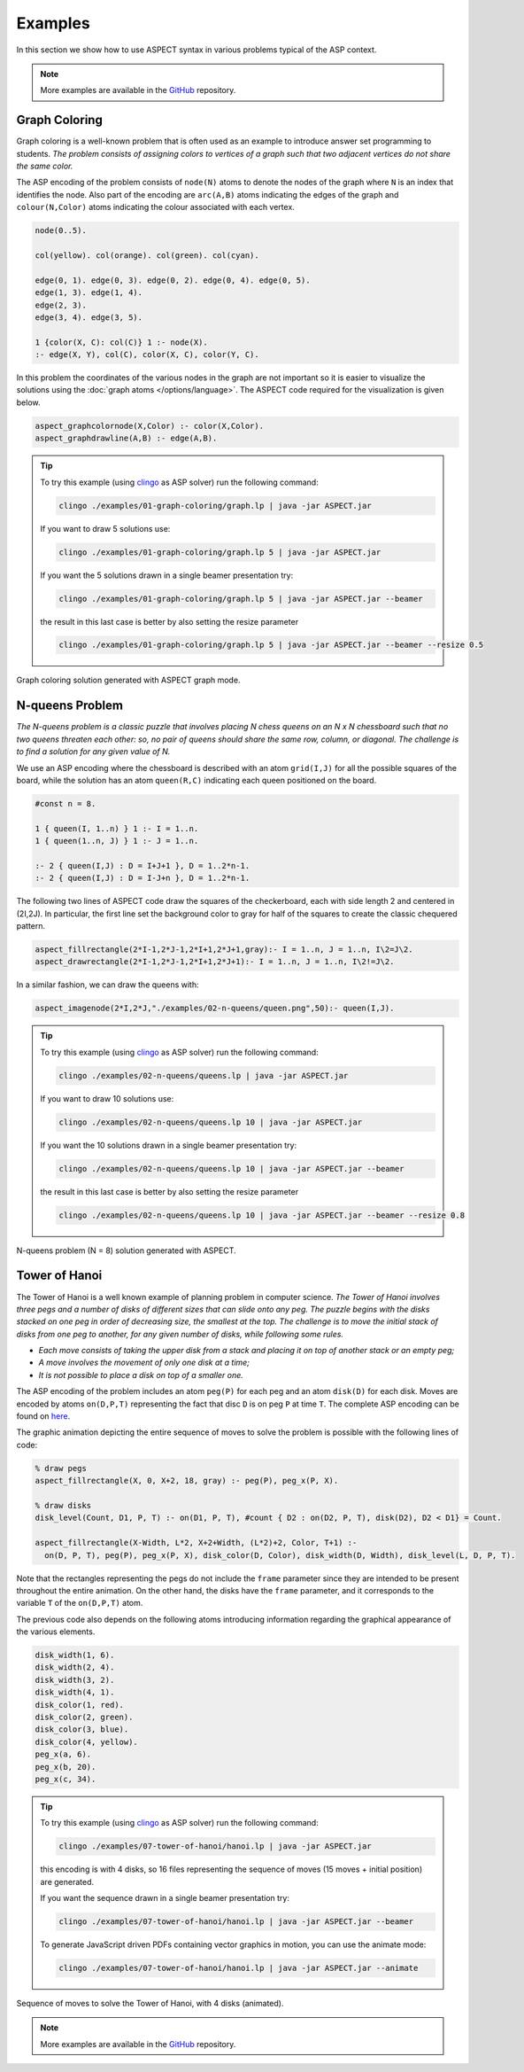 Examples
++++++++

In this section we show how to use ASPECT syntax in various problems typical of the ASP context.

.. _examples-github: https://github.com/abertagnon/aspect/tree/main/examples

.. note::
   More examples are available in the `GitHub <examples-github_>`_ repository.

Graph Coloring
^^^^^^^^^^^^^^

Graph coloring is a well-known problem that is often used as an example to introduce answer
set programming to students. *The problem consists of assigning colors to vertices of a graph
such that two adjacent vertices do not share the same color.*

The ASP encoding of the problem consists of ``node(N)`` atoms to denote the nodes of the graph 
where ``N`` is an index that identifies the node. Also part of the encoding are ``arc(A,B)`` atoms 
indicating the edges of the graph and ``colour(N,Color)`` atoms indicating the colour associated
with each vertex.

.. code-block:: prolog

    node(0..5).

    col(yellow). col(orange). col(green). col(cyan).

    edge(0, 1). edge(0, 3). edge(0, 2). edge(0, 4). edge(0, 5).
    edge(1, 3). edge(1, 4).
    edge(2, 3).
    edge(3, 4). edge(3, 5).

    1 {color(X, C): col(C)} 1 :- node(X).
    :- edge(X, Y), col(C), color(X, C), color(Y, C).


In this problem the coordinates of the various nodes in the graph are not important so it is easier 
to visualize the solutions using the :doc:`graph atoms </options/language>`.
The ASPECT code required for the visualization is given below.

.. code-block:: prolog

    aspect_graphcolornode(X,Color) :- color(X,Color).
    aspect_graphdrawline(A,B) :- edge(A,B).

.. tip:: 
    To try this example (using `clingo <https://potassco.org/clingo/>`_ as ASP solver) run the following command:

    .. code-block:: bash

        clingo ./examples/01-graph-coloring/graph.lp | java -jar ASPECT.jar

    If you want to draw 5 solutions use:

    .. code-block:: bash

        clingo ./examples/01-graph-coloring/graph.lp 5 | java -jar ASPECT.jar

    If you want the 5 solutions drawn in a single beamer presentation try:

    .. code-block:: bash

        clingo ./examples/01-graph-coloring/graph.lp 5 | java -jar ASPECT.jar --beamer

    the result in this last case is better by also setting the resize parameter 

    .. code-block:: bash

        clingo ./examples/01-graph-coloring/graph.lp 5 | java -jar ASPECT.jar --beamer --resize 0.5
    

.. figure:: ../_static/images/graph_coloring.png
    :width: 50%
    :align: center
    
    Graph coloring solution generated with ASPECT graph mode.

N-queens Problem
^^^^^^^^^^^^^^^^

*The N-queens problem is a classic puzzle that involves placing N chess queens on an N x N
chessboard such that no two queens threaten each other: so, no pair of queens should share
the same row, column, or diagonal. The challenge is to find a solution for any given value of N.*

We use an ASP encoding where the chessboard is described with an atom
``grid(I,J)`` for all the possible squares of the board, while the solution has an atom ``queen(R,C)``
indicating each queen positioned on the board.

.. code-block:: prolog

    #const n = 8.

    1 { queen(I, 1..n) } 1 :- I = 1..n.
    1 { queen(1..n, J) } 1 :- J = 1..n.

    :- 2 { queen(I,J) : D = I+J+1 }, D = 1..2*n-1.
    :- 2 { queen(I,J) : D = I-J+n }, D = 1..2*n-1.

The following two lines of ASPECT code draw the squares of the checkerboard, each with side length 2
and centered in (2I,2J). In particular, the first line set the background color to gray for half
of the squares to create the classic chequered pattern.

.. code-block:: prolog

    aspect_fillrectangle(2*I-1,2*J-1,2*I+1,2*J+1,gray):- I = 1..n, J = 1..n, I\2=J\2.
    aspect_drawrectangle(2*I-1,2*J-1,2*I+1,2*J+1):- I = 1..n, J = 1..n, I\2!=J\2.

In a similar fashion, we can draw the queens with:

.. code-block:: prolog

    aspect_imagenode(2*I,2*J,"./examples/02-n-queens/queen.png",50):- queen(I,J).

.. tip:: 
    To try this example (using `clingo <https://potassco.org/clingo/>`_ as ASP solver) run the following command:

    .. code-block:: bash

        clingo ./examples/02-n-queens/queens.lp | java -jar ASPECT.jar

    If you want to draw 10 solutions use:

    .. code-block:: bash

        clingo ./examples/02-n-queens/queens.lp 10 | java -jar ASPECT.jar

    If you want the 10 solutions drawn in a single beamer presentation try:

    .. code-block:: bash

        clingo ./examples/02-n-queens/queens.lp 10 | java -jar ASPECT.jar --beamer

    the result in this last case is better by also setting the resize parameter 

    .. code-block:: bash

        clingo ./examples/02-n-queens/queens.lp 10 | java -jar ASPECT.jar --beamer --resize 0.8


.. figure:: ../_static/images/n_queens_8x8.png
    :width: 50%
    :align: center
    
    N-queens problem (N = 8) solution generated with ASPECT.


Tower of Hanoi
^^^^^^^^^^^^^^

The Tower of Hanoi is a well known example of planning problem in computer science.
*The Tower of Hanoi involves three pegs and a number of disks of different sizes that can slide onto any peg.
The puzzle begins with the disks stacked on one peg in order of decreasing size, the smallest at the top.
The challenge is to move the initial stack of disks from one peg to another, for any given number of disks, while following some rules.*

* *Each move consists of taking the upper disk from a stack and placing it on top of another stack or an empty peg;*
* *A move involves the movement of only one disk at a time;*
* *It is not possible to place a disk on top of a smaller one.*

The ASP encoding of the problem includes an atom ``peg(P)`` for each peg and an atom ``disk(D)`` for each disk. 
Moves are encoded by atoms ``on(D,P,T)`` representing the fact that disc ``D`` is on peg ``P`` at time ``T``.
The complete ASP encoding can be found on `here <https://github.com/abertagnon/aspect/blob/main/examples/07-tower-of-hanoi/hanoi.lp>`_.

The graphic animation depicting the entire sequence of moves to solve the problem is possible with the following lines of code:

.. code-block:: prolog

    % draw pegs
    aspect_fillrectangle(X, 0, X+2, 18, gray) :- peg(P), peg_x(P, X).
   
    % draw disks
    disk_level(Count, D1, P, T) :- on(D1, P, T), #count { D2 : on(D2, P, T), disk(D2), D2 < D1} = Count.
    
    aspect_fillrectangle(X-Width, L*2, X+2+Width, (L*2)+2, Color, T+1) :- 
      on(D, P, T), peg(P), peg_x(P, X), disk_color(D, Color), disk_width(D, Width), disk_level(L, D, P, T).

Note that the rectangles representing the pegs do not include the ``frame`` parameter since they are intended to be present throughout the entire animation. 
On the other hand, the disks have the ``frame`` parameter, and it corresponds to the variable ``T`` of the ``on(D,P,T)`` atom.

The previous code also depends on the following atoms introducing information regarding the graphical appearance of the various elements.

.. code-block:: prolog

    disk_width(1, 6).
    disk_width(2, 4).
    disk_width(3, 2).
    disk_width(4, 1).
    disk_color(1, red).
    disk_color(2, green).
    disk_color(3, blue).
    disk_color(4, yellow).
    peg_x(a, 6).
    peg_x(b, 20).
    peg_x(c, 34).

.. tip:: 
    To try this example (using `clingo <https://potassco.org/clingo/>`_ as ASP solver) run the following command:

    .. code-block:: bash

        clingo ./examples/07-tower-of-hanoi/hanoi.lp | java -jar ASPECT.jar

    this encoding is with 4 disks, so 16 files representing the sequence of moves (15 moves + initial position) are generated.

    If you want the sequence drawn in a single beamer presentation try:

    .. code-block:: bash

        clingo ./examples/07-tower-of-hanoi/hanoi.lp | java -jar ASPECT.jar --beamer

    To generate JavaScript driven PDFs containing vector graphics in motion, you can use the animate mode:

    .. code-block:: bash

        clingo ./examples/07-tower-of-hanoi/hanoi.lp | java -jar ASPECT.jar --animate


.. figure:: ../_static/images/hanoi.gif
    :width: 85%
    :align: center
    
    Sequence of moves to solve the Tower of Hanoi, with 4 disks (animated).


.. note::
   More examples are available in the `GitHub <examples-github_>`_ repository.